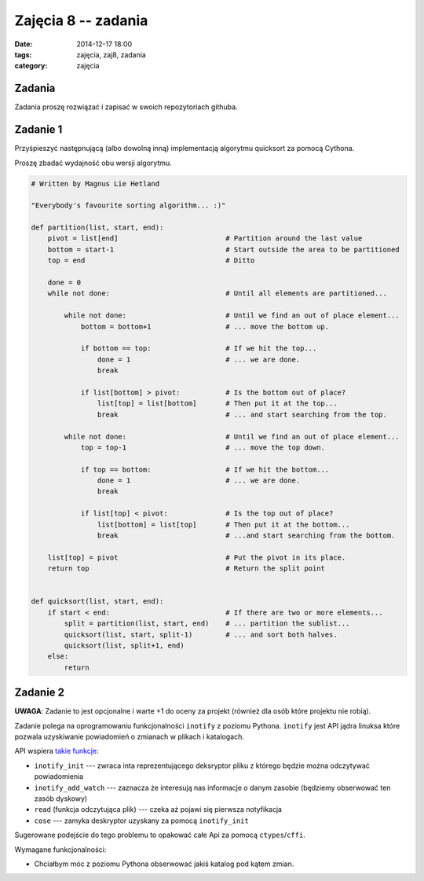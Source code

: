 Zajęcia 8 -- zadania
====================

:date: 2014-12-17 18:00
:tags: zajęcia, zaj8, zadania
:category: zajęcia

Zadania
-------

Zadania proszę rozwiązać i zapisać w swoich repozytoriach githuba.

Zadanie 1
---------

Przyśpieszyć następnującą (albo dowolną inną) implementacją algorytmu quicksort za pomocą Cythona.

Proszę zbadać wydajność obu wersji algorytmu.

.. code-block:: python

    # Written by Magnus Lie Hetland

    "Everybody's favourite sorting algorithm... :)"

    def partition(list, start, end):
        pivot = list[end]                          # Partition around the last value
        bottom = start-1                           # Start outside the area to be partitioned
        top = end                                  # Ditto

        done = 0
        while not done:                            # Until all elements are partitioned...

            while not done:                        # Until we find an out of place element...
                bottom = bottom+1                  # ... move the bottom up.

                if bottom == top:                  # If we hit the top...
                    done = 1                       # ... we are done.
                    break

                if list[bottom] > pivot:           # Is the bottom out of place?
                    list[top] = list[bottom]       # Then put it at the top...
                    break                          # ... and start searching from the top.

            while not done:                        # Until we find an out of place element...
                top = top-1                        # ... move the top down.

                if top == bottom:                  # If we hit the bottom...
                    done = 1                       # ... we are done.
                    break

                if list[top] < pivot:              # Is the top out of place?
                    list[bottom] = list[top]       # Then put it at the bottom...
                    break                          # ...and start searching from the bottom.

        list[top] = pivot                          # Put the pivot in its place.
        return top                                 # Return the split point


    def quicksort(list, start, end):
        if start < end:                            # If there are two or more elements...
            split = partition(list, start, end)    # ... partition the sublist...
            quicksort(list, start, split-1)        # ... and sort both halves.
            quicksort(list, split+1, end)
        else:
            return

Zadanie 2
---------

**UWAGA**: Zadanie to jest opcjonalne i warte +1 do oceny za projekt (również dla osób które
projektu nie robią).

Zadanie polega na oprogramowaniu funkcjonalności ``inotify`` z poziomu Pythona.
``inotify`` jest API jądra linuksa które pozwala uzyskiwanie powiadomień
o zmianach w plikach i katalogach.

API wspiera `takie funkcje <http://man7.org/linux/man-pages/man7/inotify.7.html>`__:

* ``inotify_init`` --- zwraca inta reprezentującego deksryptor pliku z którego
  będzie można odczytywać powiadomienia
* ``inotify_add_watch`` --- zaznacza że interesują nas informacje o danym zasobie
  (będziemy obserwować ten zasób dyskowy)
* ``read`` (funkcja odczytująca plik) --- czeka aż pojawi się pierwsza notyfikacja
* ``cose`` --- zamyka deskryptor uzyskany za pomocą ``inotify_init``

Sugerowane podejście do tego problemu to opakować całe Api za pomocą ``ctypes``/``cffi``.

Wymagane funkcjonalności:

* Chciałbym móc z poziomu Pythona obserwować jakiś katalog pod kątem zmian.